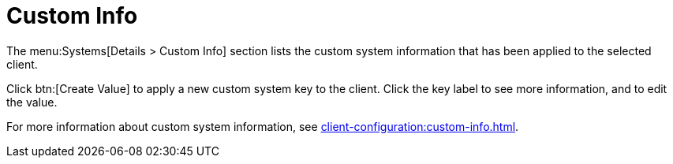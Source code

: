 [[sd-custom-info]]
= Custom Info

The menu:Systems[Details > Custom Info] section lists the custom system information that has been applied to the selected client.

Click btn:[Create Value] to apply a new custom system key to the client.
Click the key label to see more information, and to edit the value.

For more information about custom system information, see xref:client-configuration:custom-info.adoc[].
